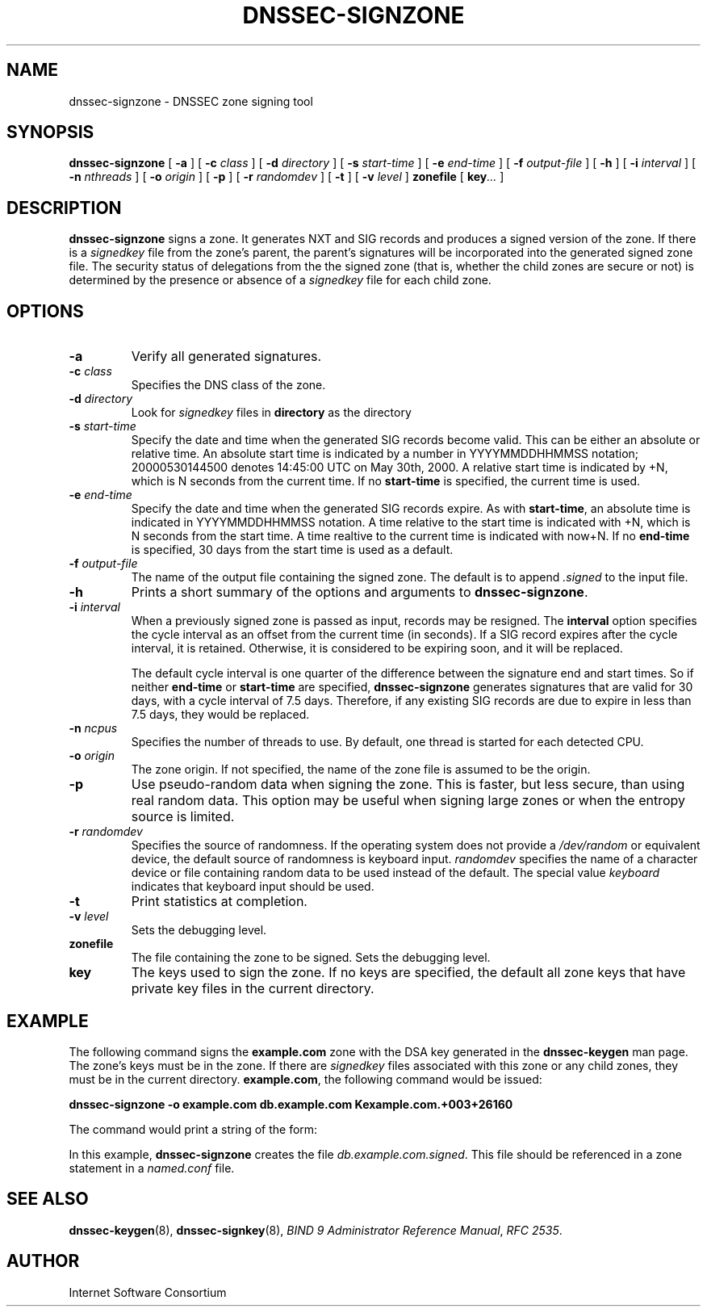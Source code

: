 .\" Copyright (C) 2000, 2001  Internet Software Consortium.
.\"
.\" Permission to use, copy, modify, and distribute this software for any
.\" purpose with or without fee is hereby granted, provided that the above
.\" copyright notice and this permission notice appear in all copies.
.\"
.\" THE SOFTWARE IS PROVIDED "AS IS" AND INTERNET SOFTWARE CONSORTIUM
.\" DISCLAIMS ALL WARRANTIES WITH REGARD TO THIS SOFTWARE INCLUDING ALL
.\" IMPLIED WARRANTIES OF MERCHANTABILITY AND FITNESS. IN NO EVENT SHALL
.\" INTERNET SOFTWARE CONSORTIUM BE LIABLE FOR ANY SPECIAL, DIRECT,
.\" INDIRECT, OR CONSEQUENTIAL DAMAGES OR ANY DAMAGES WHATSOEVER RESULTING
.\" FROM LOSS OF USE, DATA OR PROFITS, WHETHER IN AN ACTION OF CONTRACT,
.\" NEGLIGENCE OR OTHER TORTIOUS ACTION, ARISING OUT OF OR IN CONNECTION
.\" WITH THE USE OR PERFORMANCE OF THIS SOFTWARE.
.TH "DNSSEC-SIGNZONE" "8" "June 30, 2000" "BIND9" ""
.SH NAME
dnssec-signzone \- DNSSEC zone signing tool
.SH SYNOPSIS
.sp
\fBdnssec-signzone\fR [ \fB-a\fR ]  [ \fB-c \fIclass\fB\fR ]  [ \fB-d \fIdirectory\fB\fR ]  [ \fB-s \fIstart-time\fB\fR ]  [ \fB-e \fIend-time\fB\fR ]  [ \fB-f \fIoutput-file\fB\fR ]  [ \fB-h\fR ]  [ \fB-i \fIinterval\fB\fR ]  [ \fB-n \fInthreads\fB\fR ]  [ \fB-o \fIorigin\fB\fR ]  [ \fB-p\fR ]  [ \fB-r \fIrandomdev\fB\fR ]  [ \fB-t\fR ]  [ \fB-v \fIlevel\fB\fR ]  \fBzonefile\fR [ \fBkey\fR\fI...\fR ] 
.SH "DESCRIPTION"
.PP
\fBdnssec-signzone\fR signs a zone. It generates NXT
and SIG records and produces a signed version of the zone. If there
is a \fIsignedkey\fR file from the zone's parent,
the parent's signatures will be incorporated into the generated
signed zone file. The security status of delegations from the the
signed zone (that is, whether the child zones are secure or not) is
determined by the presence or absence of a
\fIsignedkey\fR file for each child zone.
.SH "OPTIONS"
.TP
\fB-a\fR
Verify all generated signatures.
.TP
\fB-c \fIclass\fB\fR
Specifies the DNS class of the zone.
.TP
\fB-d \fIdirectory\fB\fR
Look for \fIsignedkey\fR files in
\fBdirectory\fR as the directory 
.TP
\fB-s \fIstart-time\fB\fR
Specify the date and time when the generated SIG records
become valid. This can be either an absolute or relative
time. An absolute start time is indicated by a number
in YYYYMMDDHHMMSS notation; 20000530144500 denotes
14:45:00 UTC on May 30th, 2000. A relative start time is
indicated by +N, which is N seconds from the current time.
If no \fBstart-time\fR is specified, the current
time is used.
.TP
\fB-e \fIend-time\fB\fR
Specify the date and time when the generated SIG records
expire. As with \fBstart-time\fR, an absolute
time is indicated in YYYYMMDDHHMMSS notation. A time relative
to the start time is indicated with +N, which is N seconds from
the start time. A time realtive to the current time is
indicated with now+N. If no \fBend-time\fR is
specified, 30 days from the start time is used as a default.
.TP
\fB-f \fIoutput-file\fB\fR
The name of the output file containing the signed zone. The
default is to append \fI.signed\fR to the
input file.
.TP
\fB-h\fR
Prints a short summary of the options and arguments to
\fBdnssec-signzone\fR.
.TP
\fB-i \fIinterval\fB\fR
When a previously signed zone is passed as input, records
may be resigned. The \fBinterval\fR option
specifies the cycle interval as an offset from the current
time (in seconds). If a SIG record expires after the
cycle interval, it is retained. Otherwise, it is considered
to be expiring soon, and it will be replaced.

The default cycle interval is one quarter of the difference
between the signature end and start times. So if neither
\fBend-time\fR or \fBstart-time\fR
are specified, \fBdnssec-signzone\fR generates
signatures that are valid for 30 days, with a cycle
interval of 7.5 days. Therefore, if any existing SIG records
are due to expire in less than 7.5 days, they would be
replaced.
.TP
\fB-n \fIncpus\fB\fR
Specifies the number of threads to use. By default, one
thread is started for each detected CPU.
.TP
\fB-o \fIorigin\fB\fR
The zone origin. If not specified, the name of the zone file
is assumed to be the origin.
.TP
\fB-p\fR
Use pseudo-random data when signing the zone. This is faster,
but less secure, than using real random data. This option
may be useful when signing large zones or when the entropy
source is limited.
.TP
\fB-r \fIrandomdev\fB\fR
Specifies the source of randomness. If the operating
system does not provide a \fI/dev/random\fR
or equivalent device, the default source of randomness
is keyboard input. \fIrandomdev\fR specifies
the name of a character device or file containing random
data to be used instead of the default. The special value
\fIkeyboard\fR indicates that keyboard
input should be used.
.TP
\fB-t\fR
Print statistics at completion.
.TP
\fB-v \fIlevel\fB\fR
Sets the debugging level.
.TP
\fBzonefile\fR
The file containing the zone to be signed.
Sets the debugging level.
.TP
\fBkey\fR
The keys used to sign the zone. If no keys are specified, the
default all zone keys that have private key files in the
current directory.
.SH "EXAMPLE"
.PP
The following command signs the \fBexample.com\fR
zone with the DSA key generated in the \fBdnssec-keygen\fR
man page. The zone's keys must be in the zone. If there are
\fIsignedkey\fR files associated with this zone
or any child zones, they must be in the current directory.
\fBexample.com\fR, the following command would be
issued:
.PP
\fBdnssec-signzone -o example.com db.example.com Kexample.com.+003+26160\fR
.PP
The command would print a string of the form:
.PP
In this example, \fBdnssec-signzone\fR creates
the file \fIdb.example.com.signed\fR. This file
should be referenced in a zone statement in a
\fInamed.conf\fR file.
.SH "SEE ALSO"
.PP
\fBdnssec-keygen\fR(8),
\fBdnssec-signkey\fR(8),
\fIBIND 9 Administrator Reference Manual\fR,
\fIRFC 2535\fR.
.SH "AUTHOR"
.PP
Internet Software Consortium
